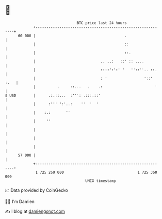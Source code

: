 * 👋

#+begin_example
                                    BTC price last 24 hours                    
                +------------------------------------------------------------+ 
         60 000 |                                         .                  | 
                |                                         ::                 | 
                |                                         ::.                | 
                |                              .. ..:   ::' :: ....          | 
                |                              ::::':':' '   ''::''.. ::.    | 
                |                              : '                 '::' :.   | 
                |          .     ::...   .    .:                        '    | 
   $ USD        |      .:.::...  :''': .:::.::'                              | 
                |      :''' ':'..:    ''  '  '                               | 
                |    :.:       ''                                            | 
                |     ''                                                     | 
                |                                                            | 
                |                                                            | 
                |                                                            | 
         57 000 |                                                            | 
                +------------------------------------------------------------+ 
                 1 725 260 000                                  1 725 360 000  
                                        UNIX timestamp                         
#+end_example
📈 Data provided by CoinGecko

🧑‍💻 I'm Damien

✍️ I blog at [[https://www.damiengonot.com][damiengonot.com]]
